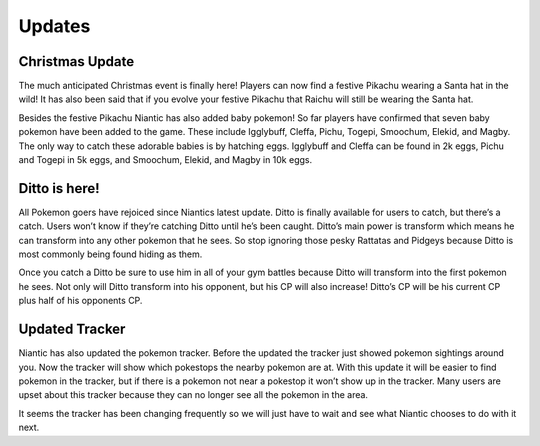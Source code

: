 Updates
==========

Christmas Update
-----------------
The much anticipated Christmas event is finally here! Players can now 
find a festive Pikachu wearing a Santa hat in the wild! It has also 
been said that if you evolve your festive Pikachu that Raichu will 
still be wearing the Santa hat.

.. image:: pikachu.png
    :align: center
    :height: 300
    :width: 200

Besides the festive Pikachu Niantic has also added baby pokemon! So far 
players have confirmed that seven baby pokemon have been added to the 
game. These include Igglybuff, Cleffa, Pichu, Togepi, Smoochum, Elekid, 
and Magby. The only way to catch these adorable babies is by hatching eggs.
Igglybuff and Cleffa can be found in 2k eggs, Pichu and Togepi in 5k eggs,
and Smoochum, Elekid, and Magby in 10k eggs.

.. image:: igglybuff.png
    :align: center
    :height: 300
    :width: 200

Ditto is here!
---------------
.. image:: ditto.png
	:align: left
	:height: 300
	:width: 200


All Pokemon goers have rejoiced since Niantics latest update. Ditto is finally 
available for users to catch, but there’s a catch. Users won’t know if they’re 
catching Ditto until he’s been caught. Ditto’s main power is transform which means 
he can transform into any other pokemon that he sees. So stop ignoring those 
pesky Rattatas and Pidgeys because Ditto is most commonly being found hiding as them. 

Once you catch a Ditto be sure to use him in all of your gym battles because 
Ditto will transform into the first pokemon he sees. Not only will Ditto 
transform into his opponent, but his CP will also increase! Ditto’s CP 
will be his current CP plus half of his opponents CP.

Updated Tracker
----------------
Niantic has also updated the pokemon tracker. Before the updated the tracker 
just showed pokemon sightings around you. Now the tracker will show which 
pokestops the nearby pokemon are at. With this update it will be easier to 
find pokemon in the tracker, but if there is a pokemon not near a pokestop 
it won’t show up in the tracker. Many users are upset about this tracker 
because they can no longer see all the pokemon in the area.
 
It seems the tracker has been changing frequently so we will just have 
to wait and see what Niantic chooses to do with it next. 